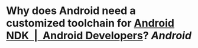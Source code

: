* Why does Android need a customized toolchain for [[https://developer.android.com/ndk][Android NDK  |  Android Developers]]? [[Android]]